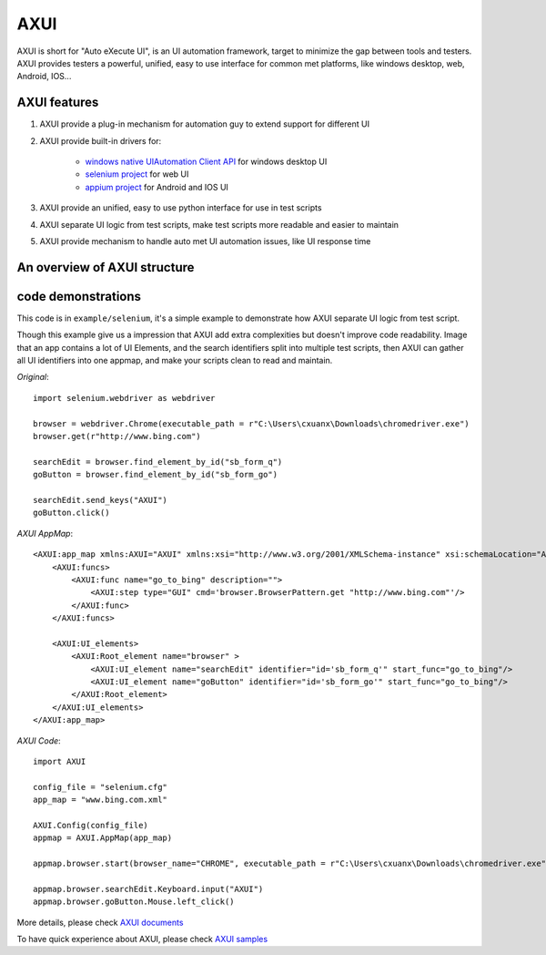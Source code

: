 
====
AXUI
====

.. image:: https://readthedocs.org/projects/axui/badge/?version=latest
    :target: https://readthedocs.org/projects/axui/?badge=latest
    :alt: Documentation Status

.. image:: https://landscape.io/github/xcgspring/AXUI/master/landscape.svg?style=flat
   :target: https://landscape.io/github/xcgspring/AXUI/master
   :alt: Code Health
    
AXUI is short for "Auto eXecute UI", is an UI automation framework, target to minimize the gap between tools and testers.
AXUI provides testers a powerful, unified, easy to use interface for common met platforms, like windows desktop, web, Android, IOS...

AXUI features
==============

1. AXUI provide a plug-in mechanism for automation guy to extend support for different UI
2. AXUI provide built-in drivers for:

    - `windows native UIAutomation Client API <https://msdn.microsoft.com/en-us/library/windows/desktop/ee684021(v=vs.85).aspx>`_ for windows desktop UI
    - `selenium project <https://github.com/SeleniumHQ/selenium>`_ for web UI
    - `appium project <https://github.com/appium/appium>`_ for Android and IOS UI
    
3. AXUI provide an unified, easy to use python interface for use in test scripts
4. AXUI separate UI logic from test scripts, make test scripts more readable and easier to maintain
5. AXUI provide mechanism to handle auto met UI automation issues, like UI response time 

An overview of AXUI structure
=============================

.. image:: http://axui.readthedocs.org/en/latest/_images/AXUI_structure.PNG
    :target: http://axui.readthedocs.org/en/latest/_images/AXUI_structure.PNG
    :alt: AXUI structure

code demonstrations
==============================

This code is in ``example/selenium``, it's a simple example to demonstrate how AXUI separate UI logic from test script.

Though this example give us a impression that AXUI add extra complexities but doesn't improve code readability.
Image that an app contains a lot of UI Elements, and the search identifiers split into multiple test scripts, then AXUI can gather all UI identifiers into one appmap, and make your scripts clean to read and maintain.

*Original*::

    import selenium.webdriver as webdriver

    browser = webdriver.Chrome(executable_path = r"C:\Users\cxuanx\Downloads\chromedriver.exe")
    browser.get(r"http://www.bing.com")

    searchEdit = browser.find_element_by_id("sb_form_q")
    goButton = browser.find_element_by_id("sb_form_go")

    searchEdit.send_keys("AXUI")
    goButton.click()

*AXUI AppMap*::

    <AXUI:app_map xmlns:AXUI="AXUI" xmlns:xsi="http://www.w3.org/2001/XMLSchema-instance" xsi:schemaLocation="AXUI AXUI_app_map.xsd">
        <AXUI:funcs>
            <AXUI:func name="go_to_bing" description="">
                <AXUI:step type="GUI" cmd='browser.BrowserPattern.get "http://www.bing.com"'/>
            </AXUI:func>
        </AXUI:funcs>

        <AXUI:UI_elements>
            <AXUI:Root_element name="browser" >
                <AXUI:UI_element name="searchEdit" identifier="id='sb_form_q'" start_func="go_to_bing"/>
                <AXUI:UI_element name="goButton" identifier="id='sb_form_go'" start_func="go_to_bing"/>
            </AXUI:Root_element>
        </AXUI:UI_elements>
    </AXUI:app_map>

*AXUI Code*::

    import AXUI

    config_file = "selenium.cfg"
    app_map = "www.bing.com.xml"

    AXUI.Config(config_file)
    appmap = AXUI.AppMap(app_map)

    appmap.browser.start(browser_name="CHROME", executable_path = r"C:\Users\cxuanx\Downloads\chromedriver.exe")

    appmap.browser.searchEdit.Keyboard.input("AXUI")
    appmap.browser.goButton.Mouse.left_click()


More details, please check `AXUI documents <http://axui.readthedocs.org/en/latest/index.html>`_

To have quick experience about AXUI, please check `AXUI samples <http://axui.readthedocs.org/en/latest/Appendices.html#samples>`_
